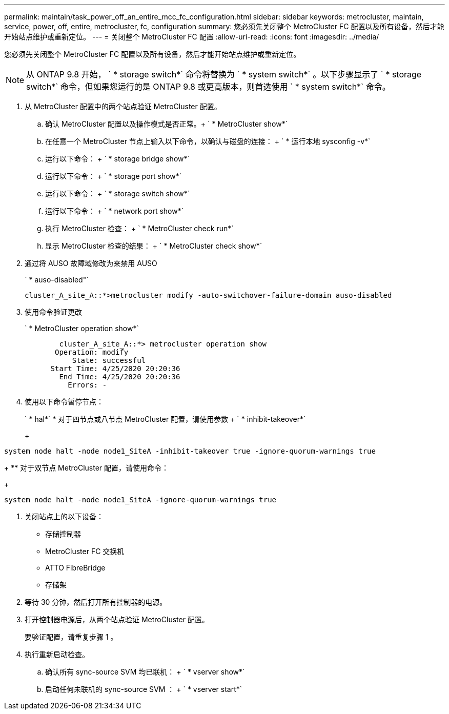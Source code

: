 ---
permalink: maintain/task_power_off_an_entire_mcc_fc_configuration.html 
sidebar: sidebar 
keywords: metrocluster, maintain, service, power, off, entire, metrocluster, fc, configuration 
summary: 您必须先关闭整个 MetroCluster FC 配置以及所有设备，然后才能开始站点维护或重新定位。 
---
= 关闭整个 MetroCluster FC 配置
:allow-uri-read: 
:icons: font
:imagesdir: ../media/


[role="lead"]
您必须先关闭整个 MetroCluster FC 配置以及所有设备，然后才能开始站点维护或重新定位。


NOTE: 从 ONTAP 9.8 开始， ` * storage switch*` 命令将替换为 ` * system switch*` 。以下步骤显示了 ` * storage switch*` 命令，但如果您运行的是 ONTAP 9.8 或更高版本，则首选使用 ` * system switch*` 命令。

. 从 MetroCluster 配置中的两个站点验证 MetroCluster 配置。
+
.. 确认 MetroCluster 配置以及操作模式是否正常。+ ` * MetroCluster show*`
.. 在任意一个 MetroCluster 节点上输入以下命令，以确认与磁盘的连接： + ` * 运行本地 sysconfig -v*`
.. 运行以下命令： + ` * storage bridge show*`
.. 运行以下命令： + ` * storage port show*`
.. 运行以下命令： + ` * storage switch show*`
.. 运行以下命令： + ` * network port show*`
.. 执行 MetroCluster 检查： + ` * MetroCluster check run*`
.. 显示 MetroCluster 检查的结果： + ` * MetroCluster check show*`


. 通过将 AUSO 故障域修改为来禁用 AUSO
+
` * auso-disabled"`

+
[listing]
----
cluster_A_site_A::*>metrocluster modify -auto-switchover-failure-domain auso-disabled
----
. 使用命令验证更改
+
` * MetroCluster operation show*`

+
[listing]
----

	cluster_A_site_A::*> metrocluster operation show
       Operation: modify
           State: successful
      Start Time: 4/25/2020 20:20:36
        End Time: 4/25/2020 20:20:36
          Errors: -
----
. 使用以下命令暂停节点：
+
` * hal*` * 对于四节点或八节点 MetroCluster 配置，请使用参数 + ` * inhibit-takeover*`

+
+

+
[listing]
----
system node halt -node node1_SiteA -inhibit-takeover true -ignore-quorum-warnings true
----
+
** 对于双节点 MetroCluster 配置，请使用命令：
+
[listing]
----
system node halt -node node1_SiteA -ignore-quorum-warnings true
----


. 关闭站点上的以下设备：
+
** 存储控制器
** MetroCluster FC 交换机
** ATTO FibreBridge
** 存储架


. 等待 30 分钟，然后打开所有控制器的电源。
. 打开控制器电源后，从两个站点验证 MetroCluster 配置。
+
要验证配置，请重复步骤 1 。

. 执行重新启动检查。
+
.. 确认所有 sync-source SVM 均已联机： + ` * vserver show*`
.. 启动任何未联机的 sync-source SVM ： + ` * vserver start*`



